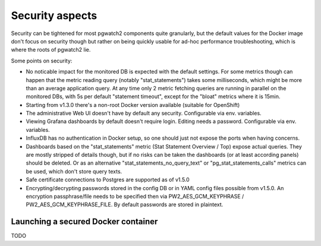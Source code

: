 .. _security:

Security aspects
================

Security can be tightened for most pgwatch2 components quite granularly, but the default values for the Docker image
don't focus on security though but rather on being quickly usable for ad-hoc performance troubleshooting, which is where
the roots of pgwatch2 lie.

Some points on security:

* No noticable impact for the monitored DB is expected with the default settings. For some metrics though can happen that
  the metric reading query (notably "stat_statements") takes some milliseconds, which might be more than an average application
  query. At any time only 2 metric fetching queries are running in parallel on the monitored DBs, with 5s per default
  "statement timeout", except for the "bloat" metrics where it is 15min.

* Starting from v1.3.0 there's a non-root Docker version available (suitable for OpenShift)

* The administrative Web UI doesn't have by default any security. Configurable via env. variables.

* Viewing Grafana dashboards by default doesn't require login. Editing needs a password. Configurable via env. variables.

* InfluxDB has no authentication in Docker setup, so one should just not expose the ports when having concerns.

* Dashboards based on the "stat_statements" metric (Stat Statement Overview / Top) expose actual queries. They are
  mostly stripped of details though, but if no risks can be taken the dashboards (or at least according panels) should be
  deleted. Or as an alternative "stat_statements_no_query_text" or "pg_stat_statements_calls" metrics can be used, which
  don't store query texts.

* Safe certificate connections to Postgres are supported as of v1.5.0

* Encrypting/decrypting passwords stored in the config DB or in YAML config files possible from v1.5.0. An encryption
  passphrase/file needs to be specified then via PW2_AES_GCM_KEYPHRASE / PW2_AES_GCM_KEYPHRASE_FILE. By default passwords
  are stored in plaintext.



Launching a secured Docker container
------------------------------------

TODO